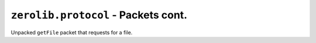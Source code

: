 ``zerolib.protocol`` - Packets cont.
====================================

.. class:: GetFile(Packet)

    Unpacked ``getFile`` packet that requests for a file.

    .. attribute:: site
    .. attribute:: inner_path
    .. attribute:: offset
    .. attribute:: total_size
